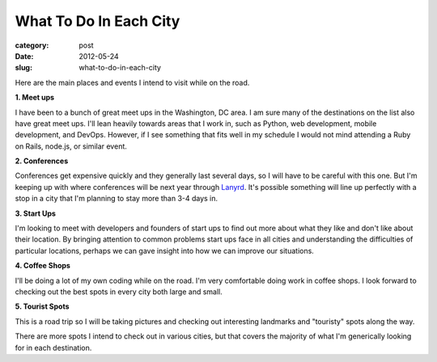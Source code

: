 What To Do In Each City
=======================

:category: post
:date: 2012-05-24
:slug: what-to-do-in-each-city

Here are the main places and events I intend to visit while on the road.

**1. Meet ups**

I have been to a bunch of great meet ups in the Washington, DC area. I am
sure many of the destinations on the list also have great meet ups. I'll
lean heavily towards areas that I work in, such as Python, web development,
mobile development, and DevOps. However, if I see something that fits well
in my schedule I would not mind attending a Ruby on Rails, node.js, or
similar event.

**2. Conferences**

Conferences get expensive quickly and they generally last several days, so
I will have to be careful with this one. But I'm keeping up with where 
conferences will be next year through `Lanyrd <http://www.lanyrd.com/>`_.
It's possible something will line up perfectly with a stop in a city that
I'm planning to stay more than 3-4 days in.

**3. Start Ups**

I'm looking to meet with developers and founders of start ups to find out
more about what they like and don't like about their location. By
bringing attention to common problems start ups face in all cities 
and understanding the difficulties of particular locations, perhaps we can
gave insight into how we can improve our situations.

**4. Coffee Shops**

I'll be doing a lot of my own coding while on the road. I'm very 
comfortable doing work in coffee shops. I look forward to checking 
out the best spots in every city both large and small.

**5. Tourist Spots**

This is a road trip so I will be taking pictures and checking out
interesting landmarks and "touristy" spots along the way.

There are more spots I intend to check out in various cities, but that
covers the majority of what I'm generically looking for in each destination.
